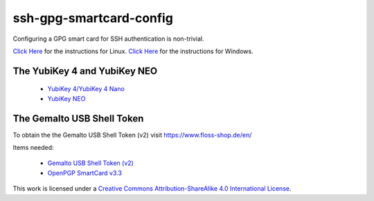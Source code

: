 ssh-gpg-smartcard-config
========================================
 
Configuring a GPG smart card for SSH authentication is non-trivial.

`Click Here <Linux.rst>`_ for the instructions for Linux.
`Click Here <Windows.rst>`_ for the instructions for Windows.

The YubiKey 4 and YubiKey NEO
----------------

 * `YubiKey 4/YubiKey 4 Nano <https://www.yubico.com/products/yubikey-hardware/yubikey4>`_
 * `YubiKey NEO <https://www.yubico.com/products/yubikey-hardware/yubikey-neo>`_

The Gemalto USB Shell Token
----------------------------

To obtain the the Gemalto USB Shell Token (v2) visit `https://www.floss-shop.de/en/ <https://www.floss-shop.de/en/>`_

Items needed:

 * `Gemalto USB Shell Token (v2) <https://www.floss-shop.de/en/security-privacy/smartcard-reader/3/gemalto-shell-token-black>`_
 * `OpenPGP SmartCard v3.3 <https://www.floss-shop.de/en/security-privacy/smartcards/13/openpgp-smart-card-v3.3>`_

.. image:: ccbysa_80x15.png
   :target: `https://creativecommons.org/licenses/by-sa/4.0/`

This work is licensed under a `Creative Commons Attribution-ShareAlike 4.0 International License <https://creativecommons.org/licenses/by-sa/4.0/>`_.
